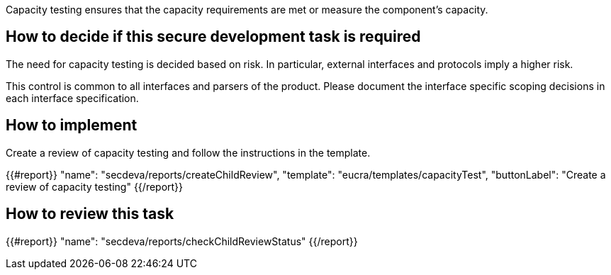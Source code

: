 Capacity testing ensures that the capacity requirements are met or measure the component's capacity.

== How to decide if this secure development task is required

The need for capacity testing is decided based on risk. In particular, external interfaces and protocols imply a higher risk.

This control is common to all interfaces and parsers of the product. Please document the interface specific scoping decisions in each interface specification.

== How to implement

Create a review of capacity testing and follow the instructions in the template.

{{#report}}
  "name": "secdeva/reports/createChildReview",
  "template": "eucra/templates/capacityTest",
  "buttonLabel": "Create a review of capacity testing"
{{/report}}

== How to review this task

{{#report}}
  "name": "secdeva/reports/checkChildReviewStatus"
{{/report}}
